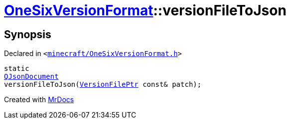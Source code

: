 [#OneSixVersionFormat-versionFileToJson]
= xref:OneSixVersionFormat.adoc[OneSixVersionFormat]::versionFileToJson
:relfileprefix: ../
:mrdocs:


== Synopsis

Declared in `&lt;https://github.com/PrismLauncher/PrismLauncher/blob/develop/launcher/minecraft/OneSixVersionFormat.h#L13[minecraft&sol;OneSixVersionFormat&period;h]&gt;`

[source,cpp,subs="verbatim,replacements,macros,-callouts"]
----
static
xref:QJsonDocument.adoc[QJsonDocument]
versionFileToJson(xref:VersionFilePtr.adoc[VersionFilePtr] const& patch);
----



[.small]#Created with https://www.mrdocs.com[MrDocs]#
